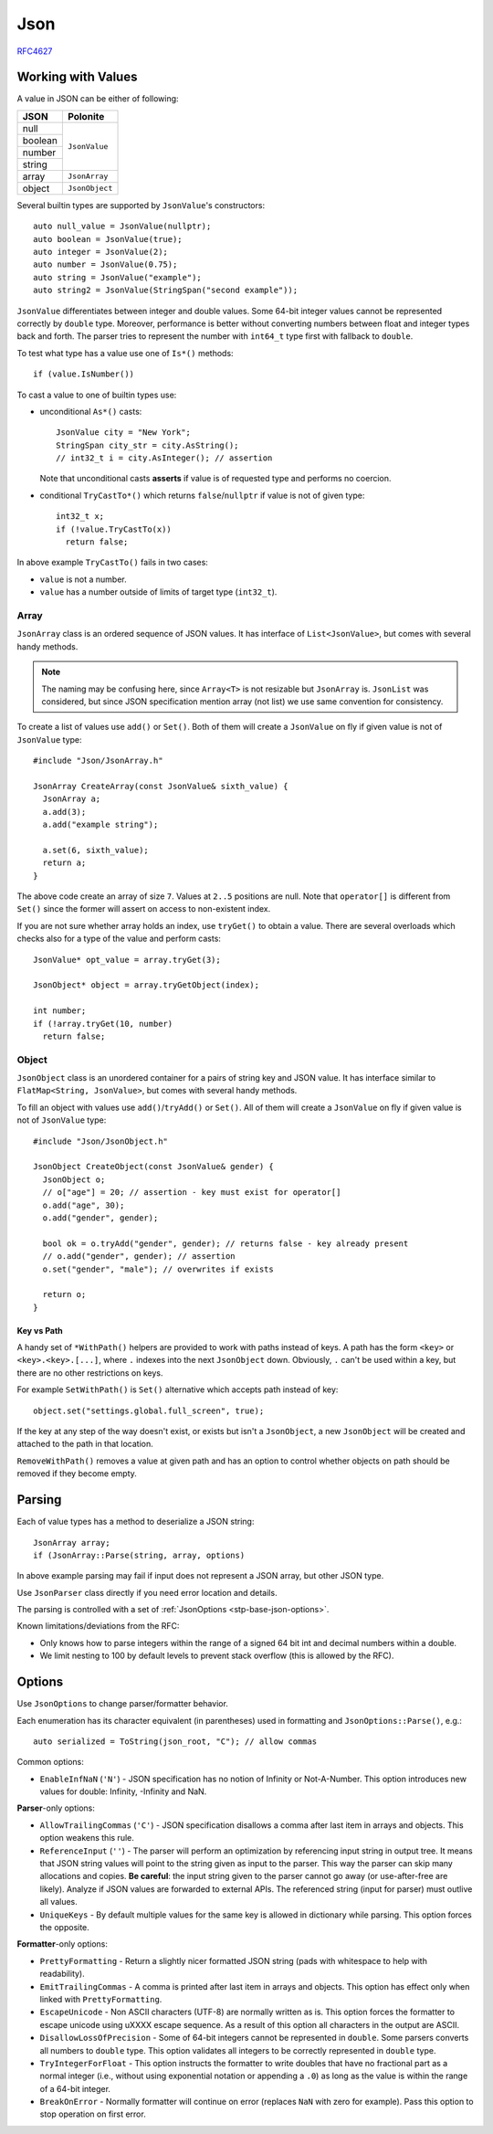 .. _stp-base-json:

Json
****

`RFC4627 <http://www.ietf.org/rfc/rfc4627.txt?number=4627>`_

.. _stp-base-json-value:

Working with Values
===================

A value in JSON can be either of following:

+--------+----------------+
| JSON   | Polonite       |
+========+================+
| null   |                |
+--------+                |
| boolean|                |
+--------+                |
| number | ``JsonValue``  |
+--------+                |
| string |                |
+--------+----------------+
| array  | ``JsonArray``  |
+--------+----------------+
| object | ``JsonObject`` |
+--------+----------------+

Several builtin types are supported by ``JsonValue``'s constructors::

   auto null_value = JsonValue(nullptr);
   auto boolean = JsonValue(true);
   auto integer = JsonValue(2);
   auto number = JsonValue(0.75);
   auto string = JsonValue("example");
   auto string2 = JsonValue(StringSpan("second example"));

``JsonValue`` differentiates between integer and double values. Some 64-bit integer values cannot be represented correctly by ``double`` type. Moreover, performance is better without converting numbers between float and integer types back and forth. The parser tries to represent the number with ``int64_t`` type first with fallback to ``double``.

To test what type has a value use one of ``Is*()`` methods::

   if (value.IsNumber())

To cast a value to one of builtin types use:

* unconditional ``As*()`` casts::

   JsonValue city = "New York";
   StringSpan city_str = city.AsString();
   // int32_t i = city.AsInteger(); // assertion

  Note that unconditional casts **asserts** if value is of requested type and performs no coercion.

* conditional ``TryCastTo*()`` which returns ``false``/``nullptr`` if value is not of given type::

   int32_t x;
   if (!value.TryCastTo(x))
     return false;

In above example ``TryCastTo()`` fails in two cases:

* ``value`` is not a number.
* ``value`` has a number outside of limits of target type (``int32_t``).

.. _stp-base-json-array:

Array
-----

``JsonArray`` class is an ordered sequence of JSON values. It has interface of ``List<JsonValue>``, but comes with several handy methods.

.. note:: The naming may be confusing here, since ``Array<T>`` is not resizable but ``JsonArray`` is. ``JsonList`` was considered, but since JSON specification mention array (not list) we use same convention for consistency.

To create a list of values use ``add()`` or ``Set()``. Both of them will create a ``JsonValue`` on fly if given value is not of ``JsonValue`` type::

   #include "Json/JsonArray.h"

   JsonArray CreateArray(const JsonValue& sixth_value) {
     JsonArray a;
     a.add(3);
     a.add("example string");

     a.set(6, sixth_value);
     return a;
   }

The above code create an array of size ``7``. Values at ``2..5`` positions are null. Note that ``operator[]`` is different from ``Set()`` since the former will assert on access to non-existent index.

If you are not sure whether array holds an index, use ``tryGet()`` to obtain a value. There are several overloads which checks also for a type of the value and perform casts::

   JsonValue* opt_value = array.tryGet(3);

   JsonObject* object = array.tryGetObject(index);

   int number;
   if (!array.tryGet(10, number)
     return false;

.. _stp-base-json-object:

Object
------

``JsonObject`` class is an unordered container for a pairs of string key and JSON value. It has interface similar to ``FlatMap<String, JsonValue>``, but comes with several handy methods.

To fill an object with values use ``add()``/``tryAdd()`` or ``Set()``. All of them will create a ``JsonValue`` on fly if given value is not of ``JsonValue`` type::

   #include "Json/JsonObject.h"

   JsonObject CreateObject(const JsonValue& gender) {
     JsonObject o;
     // o["age"] = 20; // assertion - key must exist for operator[]
     o.add("age", 30);
     o.add("gender", gender);

     bool ok = o.tryAdd("gender", gender); // returns false - key already present
     // o.add("gender", gender); // assertion
     o.set("gender", "male"); // overwrites if exists

     return o;
   }

Key vs Path
^^^^^^^^^^^^^^^^

A handy set of ``*WithPath()`` helpers are provided to work with paths instead of keys. A path has the form ``<key>`` or ``<key>.<key>.[...]``, where ``.`` indexes into the next ``JsonObject`` down. Obviously, ``.`` can't be used within a key, but there are no other restrictions on keys.

For example ``SetWithPath()`` is ``Set()`` alternative which accepts path instead of key::

   object.set("settings.global.full_screen", true);

If the key at any step of the way doesn't exist, or exists but isn't a ``JsonObject``, a new ``JsonObject`` will be created and attached to the path in that location.

``RemoveWithPath()`` removes a value at given path and has an option to control whether objects on path should be removed if they become empty.

.. _stp-base-json-parsing:

Parsing
=======

Each of value types has a method to deserialize a JSON string::

   JsonArray array;
   if (JsonArray::Parse(string, array, options)

In above example parsing may fail if input does not represent a JSON array, but other JSON type.

Use ``JsonParser`` class directly if you need error location and details.

The parsing is controlled with a set of :ref:`JsonOptions <stp-base-json-options>`.

Known limitations/deviations from the RFC:

* Only knows how to parse integers within the range of a signed 64 bit int and decimal numbers within a double.
* We limit nesting to 100 by default levels to prevent stack overflow (this is allowed by the RFC).

.. _stp-base-json-options:

Options
=======

Use ``JsonOptions`` to change parser/formatter behavior.

Each enumeration has its character equivalent (in parentheses) used in formatting and ``JsonOptions::Parse()``, e.g.::

   auto serialized = ToString(json_root, "C"); // allow commas

Common options:

* ``EnableInfNaN`` (``'N'``) - JSON specification has no notion of Infinity or Not-A-Number. This option introduces new values for double: Infinity, -Infinity and NaN.

**Parser**-only options:

* ``AllowTrailingCommas`` (``'C'``) -  JSON specification disallows a comma after last item in arrays and objects. This option weakens this rule.

* ``ReferenceInput`` (``''``) - The parser will perform an optimization by referencing input string in output tree. It means that JSON string values will point to the string given as input to the parser. This way the parser can skip many allocations and copies. **Be careful**: the input string given to the parser cannot go away (or use-after-free are likely). Analyze if JSON values are forwarded to external APIs. The referenced string (input for parser) must outlive all values.

* ``UniqueKeys`` - By default multiple values for the same key is allowed in dictionary while parsing. This option forces the opposite.

**Formatter**-only options:

* ``PrettyFormatting`` - Return a slightly nicer formatted JSON string (pads with whitespace to help with readability).

* ``EmitTrailingCommas`` - A comma is printed after last item in arrays and objects. This option has effect only when linked with ``PrettyFormatting``.

* ``EscapeUnicode`` - Non ASCII characters (UTF-8) are normally written as is. This option forces the formatter to escape unicode  using \uXXXX escape sequence. As a result of this option all characters in the output are ASCII.

* ``DisallowLossOfPrecision`` - Some of 64-bit integers cannot be represented in ``double``. Some parsers converts all numbers to ``double`` type. This option validates all integers to be correctly represented in ``double`` type.

* ``TryIntegerForFloat`` - This option instructs the formatter to write doubles that have no fractional part as a normal integer (i.e., without using exponential notation or appending a ``.0``) as long as the value is within the range of a 64-bit integer.

* ``BreakOnError`` - Normally formatter will continue on error (replaces ``NaN`` with zero for example). Pass this option to stop operation on first error.
